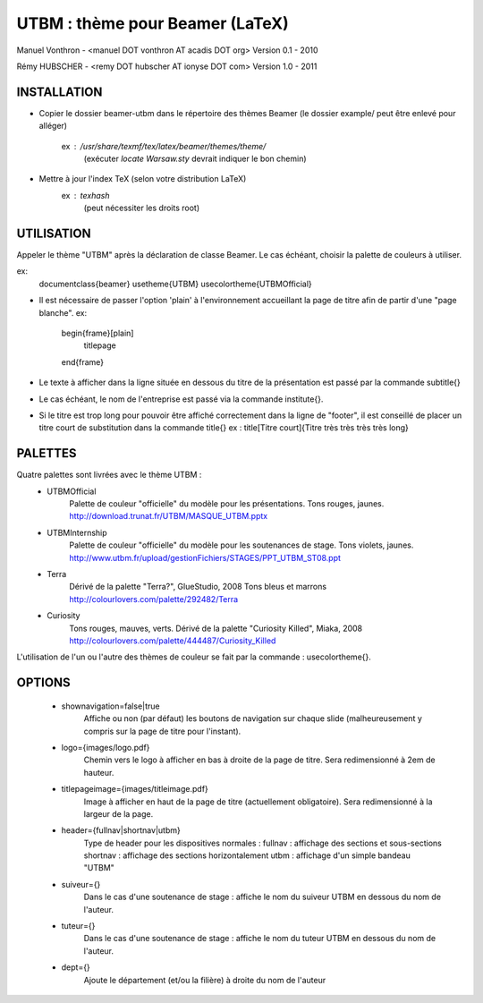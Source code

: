 UTBM : thème pour Beamer (LaTeX)
================================
Manuel Vonthron - <manuel DOT vonthron AT acadis DOT org>
Version 0.1 - 2010

Rémy HUBSCHER - <remy DOT hubscher AT ionyse DOT com>
Version 1.0 - 2011


INSTALLATION
------------
* Copier le dossier beamer-utbm dans le répertoire des thèmes Beamer
  (le dossier example/ peut être enlevé pour alléger)
    ex : /usr/share/texmf/tex/latex/beamer/themes/theme/
        (exécuter `locate Warsaw.sty` devrait indiquer le bon chemin)
* Mettre à jour l'index TeX (selon votre distribution LaTeX)
    ex : `texhash`
        (peut nécessiter les droits root)


UTILISATION
-----------
Appeler le thème "UTBM" après la déclaration de classe Beamer. Le cas
échéant, choisir la palette de couleurs à utiliser.

ex:
  \documentclass{beamer}
  \usetheme{UTBM}
  \usecolortheme{UTBMOfficial}


* Il est nécessaire de passer l'option 'plain' à l'environnement accueillant
  la page de titre afin de partir d'une "page blanche".
  ex:
    \begin{frame}[plain]
      \titlepage
    \end{frame}


* Le texte à afficher dans la ligne située en dessous du titre de la
  présentation est passé par la commande \subtitle{}

* Le cas échéant, le nom de l'entreprise est passé via la commande \institute{}.

* Si le titre est trop long pour pouvoir être affiché correctement dans
  la ligne de "footer", il est conseillé de placer un titre court de 
  substitution dans la commande \title{}
  ex : \title[Titre court]{Titre très très très très long}



PALETTES
--------
Quatre palettes sont livrées avec le thème UTBM :
  * UTBMOfficial 
      Palette de couleur "officielle" du modèle pour les présentations.
      Tons rouges, jaunes.
      http://download.trunat.fr/UTBM/MASQUE_UTBM.pptx
  * UTBMInternship 
      Palette de couleur "officielle" du modèle pour les soutenances de stage.
      Tons violets, jaunes.
      http://www.utbm.fr/upload/gestionFichiers/STAGES/PPT_UTBM_ST08.ppt
  * Terra
      Dérivé de la palette "Terra?", GlueStudio, 2008
      Tons bleus et marrons
      http://colourlovers.com/palette/292482/Terra
  * Curiosity
      Tons rouges, mauves, verts.
      Dérivé de la palette "Curiosity Killed", Miaka, 2008
      http://colourlovers.com/palette/444487/Curiosity_Killed

L'utilisation de l'un ou l'autre des thèmes de couleur se fait par la
commande : \usecolortheme{}.


OPTIONS
-------
  * shownavigation=false|true
      Affiche ou non (par défaut) les boutons de navigation sur chaque
      slide (malheureusement y compris sur la page de titre pour l'instant).
  * logo={images/logo.pdf}
      Chemin vers le logo à afficher en bas à droite de la page de titre.
      Sera redimensionné à 2em de hauteur.
  * titlepageimage={images/titleimage.pdf}
      Image à afficher en haut de la page de titre (actuellement obligatoire).
      Sera redimensionné à la largeur de la page.
  * header={fullnav|shortnav|utbm}
      Type de header pour les dispositives normales :
      fullnav : affichage des sections et sous-sections
      shortnav : affichage des sections horizontalement
      utbm : affichage d'un simple bandeau "UTBM"
  * suiveur={}
      Dans le cas d'une soutenance de stage : affiche le nom du suiveur 
      UTBM en dessous du nom de l'auteur.
  * tuteur={}
      Dans le cas d'une soutenance de stage : affiche le nom du tuteur 
      UTBM en dessous du nom de l'auteur.
  * dept={}
      Ajoute le département (et/ou la filière) à droite du nom de l'auteur
